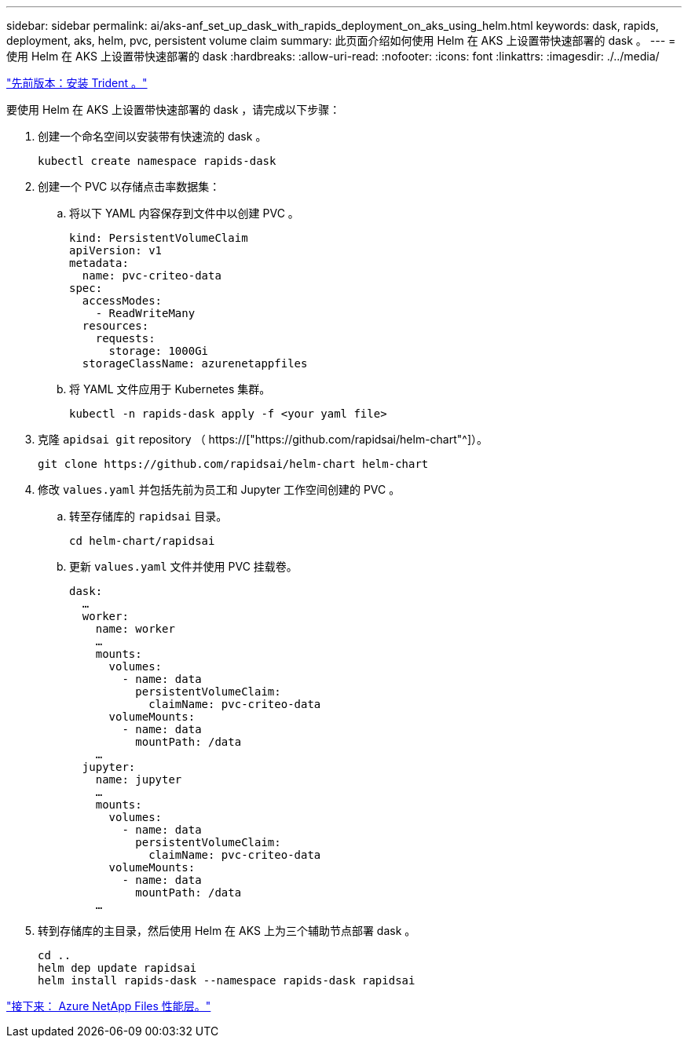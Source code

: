 ---
sidebar: sidebar 
permalink: ai/aks-anf_set_up_dask_with_rapids_deployment_on_aks_using_helm.html 
keywords: dask, rapids, deployment, aks, helm, pvc, persistent volume claim 
summary: 此页面介绍如何使用 Helm 在 AKS 上设置带快速部署的 dask 。 
---
= 使用 Helm 在 AKS 上设置带快速部署的 dask
:hardbreaks:
:allow-uri-read: 
:nofooter: 
:icons: font
:linkattrs: 
:imagesdir: ./../media/


link:aks-anf_install_trident.html["先前版本：安装 Trident 。"]

[role="lead"]
要使用 Helm 在 AKS 上设置带快速部署的 dask ，请完成以下步骤：

. 创建一个命名空间以安装带有快速流的 dask 。
+
....
kubectl create namespace rapids-dask
....
. 创建一个 PVC 以存储点击率数据集：
+
.. 将以下 YAML 内容保存到文件中以创建 PVC 。
+
....
kind: PersistentVolumeClaim
apiVersion: v1
metadata:
  name: pvc-criteo-data
spec:
  accessModes:
    - ReadWriteMany
  resources:
    requests:
      storage: 1000Gi
  storageClassName: azurenetappfiles
....
.. 将 YAML 文件应用于 Kubernetes 集群。
+
....
kubectl -n rapids-dask apply -f <your yaml file>
....


. 克隆 `apidsai git` repository （ https://["https://github.com/rapidsai/helm-chart"^]）。
+
....
git clone https://github.com/rapidsai/helm-chart helm-chart
....
. 修改 `values.yaml` 并包括先前为员工和 Jupyter 工作空间创建的 PVC 。
+
.. 转至存储库的 `rapidsai` 目录。
+
....
cd helm-chart/rapidsai
....
.. 更新 `values.yaml` 文件并使用 PVC 挂载卷。
+
....
dask:
  …
  worker:
    name: worker
    …
    mounts:
      volumes:
        - name: data
          persistentVolumeClaim:
            claimName: pvc-criteo-data
      volumeMounts:
        - name: data
          mountPath: /data
    …
  jupyter:
    name: jupyter
    …
    mounts:
      volumes:
        - name: data
          persistentVolumeClaim:
            claimName: pvc-criteo-data
      volumeMounts:
        - name: data
          mountPath: /data
    …
....


. 转到存储库的主目录，然后使用 Helm 在 AKS 上为三个辅助节点部署 dask 。
+
....
cd ..
helm dep update rapidsai
helm install rapids-dask --namespace rapids-dask rapidsai
....


link:aks-anf_azure_netapp_files_performance_tiers.html["接下来： Azure NetApp Files 性能层。"]
